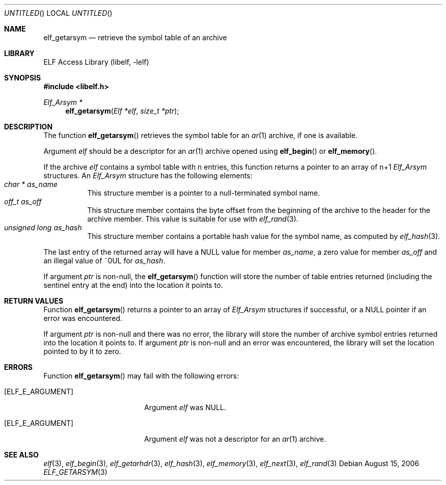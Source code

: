 .\" Copyright (c) 2006 Joseph Koshy.  All rights reserved.
.\"
.\" Redistribution and use in source and binary forms, with or without
.\" modification, are permitted provided that the following conditions
.\" are met:
.\" 1. Redistributions of source code must retain the above copyright
.\"    notice, this list of conditions and the following disclaimer.
.\" 2. Redistributions in binary form must reproduce the above copyright
.\"    notice, this list of conditions and the following disclaimer in the
.\"    documentation and/or other materials provided with the distribution.
.\"
.\" This software is provided by Joseph Koshy ``as is'' and
.\" any express or implied warranties, including, but not limited to, the
.\" implied warranties of merchantability and fitness for a particular purpose
.\" are disclaimed.  in no event shall Joseph Koshy be liable
.\" for any direct, indirect, incidental, special, exemplary, or consequential
.\" damages (including, but not limited to, procurement of substitute goods
.\" or services; loss of use, data, or profits; or business interruption)
.\" however caused and on any theory of liability, whether in contract, strict
.\" liability, or tort (including negligence or otherwise) arising in any way
.\" out of the use of this software, even if advised of the possibility of
.\" such damage.
.\"
.\" $FreeBSD: src/lib/libelf/elf_getarsym.3,v 1.2 2006/11/13 09:46:15 ru Exp $
.\"
.Dd August 15, 2006
.Os
.Dt ELF_GETARSYM 3
.Sh NAME
.Nm elf_getarsym
.Nd retrieve the symbol table of an archive
.Sh LIBRARY
.Lb libelf
.Sh SYNOPSIS
.In libelf.h
.Ft "Elf_Arsym *"
.Fn elf_getarsym "Elf *elf" "size_t *ptr"
.Sh DESCRIPTION
The function
.Fn elf_getarsym
retrieves the symbol table for an
.Xr ar 1
archive, if one is available.
.Pp
Argument
.Ar elf
should be a descriptor for an
.Xr ar 1
archive opened using
.Fn elf_begin
or
.Fn elf_memory .
.Pp
If the archive
.Ar elf
contains a symbol table with n entries, this function returns a
pointer to an array of n+1
.Vt Elf_Arsym
structures.
An
.Vt Elf_Arsym
structure has the following elements:
.Bl -tag -width indent -compact
.It Vt "char *" Va as_name
This structure member is a pointer to a null-terminated symbol name.
.It Vt "off_t" Va as_off
This structure member contains the byte offset from the beginning of the archive to
the header for the archive member.
This value is suitable for use with
.Xr elf_rand 3 .
.It Vt "unsigned long" Va as_hash
This structure member contains a portable hash value for the symbol
name, as computed by
.Xr elf_hash 3 .
.El
.Pp
The last entry of the returned array will have a NULL value for member
.Va as_name ,
a zero value for member
.Va as_off
and an illegal value of ~0UL for
.Va as_hash .
.Pp
If argument
.Ar ptr
is non-null, the
.Fn elf_getarsym
function will store the number of table entries returned (including the
sentinel entry at the end) into the location it points to.
.Sh RETURN VALUES
Function
.Fn elf_getarsym
returns a pointer to an array of
.Vt Elf_Arsym
structures if successful, or a NULL
pointer if an error was encountered.
.Pp
If argument
.Ar ptr
is non-null and there was no error, the library will store the
number of archive symbol entries returned into the location it
points to.
If argument
.Ar ptr
is non-null and an error was encountered, the library will
set the location pointed to by it to zero.
.Sh ERRORS
Function
.Fn elf_getarsym
may fail with the following errors:
.Bl -tag -width "[ELF_E_RESOURCE]"
.It Bq Er ELF_E_ARGUMENT
Argument
.Ar elf
was NULL.
.It Bq Er ELF_E_ARGUMENT
Argument
.Ar elf
was not a descriptor for an
.Xr ar 1
archive.
.El
.Sh SEE ALSO
.Xr elf 3 ,
.Xr elf_begin 3 ,
.Xr elf_getarhdr 3 ,
.Xr elf_hash 3 ,
.Xr elf_memory 3 ,
.Xr elf_next 3 ,
.Xr elf_rand 3

